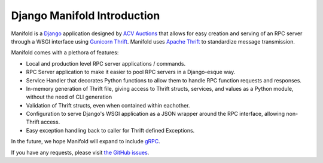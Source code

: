 Django Manifold Introduction
============================

Manifold is a `Django <https://www.djangoproject.com>`__ application
designed by `ACV Auctions <https://acvauctions.com>`__ that allows for
easy creation and serving of an RPC server through a WSGI interface
using `Gunicorn Thrift <https://github.com/eleme/gunicorn_thrift>`__.
Manifold uses `Apache Thrift <https://thrift.apache.org>`__ to
standardize message transmission.

Manifold comes with a plethora of features:

* Local and production level RPC server applications / commands.
* RPC Server application to make it easier to pool RPC servers in a Django-esque way.
* Service Handler that decorates Python functions to allow them to handle RPC function requests and responses.
* In-memory generation of Thrift file, giving access to Thrift structs, services, and values as a Python module, without the need of CLI generation
* Validation of Thrift structs, even when contained within eachother.
* Configuration to serve Django's WSGI application as a JSON wrapper around the RPC interface, allowing non-Thrift access.
* Easy exception handling back to caller for Thrift defined Exceptions.

In the future, we hope Manifold will expand to include `gRPC <https://grpc.io/>`__.

If you have any requests, please visit `the GitHub issues <https://github.com/acv-auctions/manifold/issues>`__.


